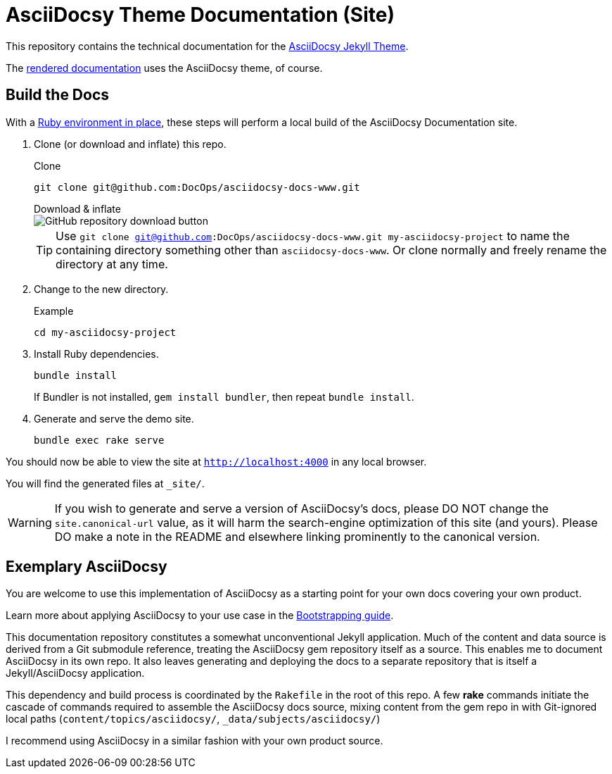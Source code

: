 = AsciiDocsy Theme Documentation (Site)
// tag::globals[]
:prod_vrsn_this: 0.3.0
:prod_date_this: 2021-09-21
:prod_vrsn_next: 0.4.0
:experimental:
:imagesdir: images
:forked_source_www: https://vsoch.github.io
:theme_demo_www: https://asciidocsy.netlify.app
:theme_docs_www: https://asciidocsy.netlify.app/docs
:theme_docs_repo_www: https://github.com/DocOps/asciidocsy-docs-www
:theme_docs_repo_git: git@github.com:DocOps/asciidocsy-docs-www.git
:theme_docs-environment_www: {theme_docs_www}/theme/setup/environment
:theme_docs-bootstrapping_www: {theme_docs_www}/theme/setup/bootstrap
:theme_repo_www: https://github.com/DocOps/asciidocsy-jekyll-theme
:theme_repo_git: git@github.com:DocOps/asciidocsy-jekyll-theme.git
:project_issues_path: https://github.com/DocOps/asciidocsy-jekyll-theme/issues
// end::globals[]
ifndef::env-github[:icons: font]
ifdef::env-github[]
:status:
:caution-caption: :fire:
:important-caption: :exclamation:
:note-caption: :paperclip:
:tip-caption: :bulb:
:warning-caption: :warning:
endif::[]

This repository contains the technical documentation for the link:{theme_repo_www}[AsciiDocsy Jekyll Theme].

The link:{theme_docs_www}[rendered documentation] uses the AsciiDocsy theme, of course.

[[build-the-docs]]
== Build the Docs
// tag::quickstart-build[]
With a link:{theme_docs-environment_www}[Ruby environment in place], these steps will perform a local build of the AsciiDocsy Documentation site.

. Clone (or download and inflate) this repo.
+
.Clone
[subs=+attributes]
 git clone {theme_docs_repo_git}
+
.Download & inflate
--
image::github-repo-download_screenshot.png[GitHub repository download button]
--
+
[TIP]
Use [.cmd]`git clone {theme_docs_repo_git} my-asciidocsy-project` to name the containing directory something other than `asciidocsy-docs-www`.
Or clone normally and freely rename the directory at any time.

. Change to the new directory.
+
.Example
 cd my-asciidocsy-project

. Install Ruby dependencies.
+
 bundle install
+
If Bundler is not installed, [.cmd]`gem install bundler`, then repeat [.cmd]`bundle install`.

. Generate and serve the demo site.
+
 bundle exec rake serve

You should now be able to view the site at `http://localhost:4000` in any local browser.

You will find the generated files at `_site/`.
// end::quickstart-build[]

[WARNING]
If you wish to generate and serve a version of AsciiDocsy's docs, please DO NOT change the `site.canonical-url` value, as it will harm the search-engine optimization of this site (and yours).
Please DO make a note in the README and elsewhere linking prominently to the canonical version.

== Exemplary AsciiDocsy

You are welcome to use this implementation of AsciiDocsy as a starting point for your own docs covering your own product.

Learn more about applying AsciiDocsy to your use case in the link:{theme_docs-bootstrapping_www}[Bootstrapping guide].

This documentation repository constitutes a somewhat unconventional Jekyll application.
Much of the content and data source is derived from a Git submodule reference, treating the AsciiDocsy gem repository itself as a source.
This enables me to document AsciiDocsy in its own repo.
It also leaves generating and deploying the docs to a separate repository that is itself a Jekyll/AsciiDocsy application.

This dependency and build process is coordinated by the `Rakefile` in the root of this repo.
A few *rake* commands initiate the cascade of commands required to assemble the AsciiDocsy docs source, mixing content from the gem repo in with Git-ignored local paths (`content/topics/asciidocsy/`, `_data/subjects/asciidocsy/`)

I recommend using AsciiDocsy in a similar fashion with your own product source.
